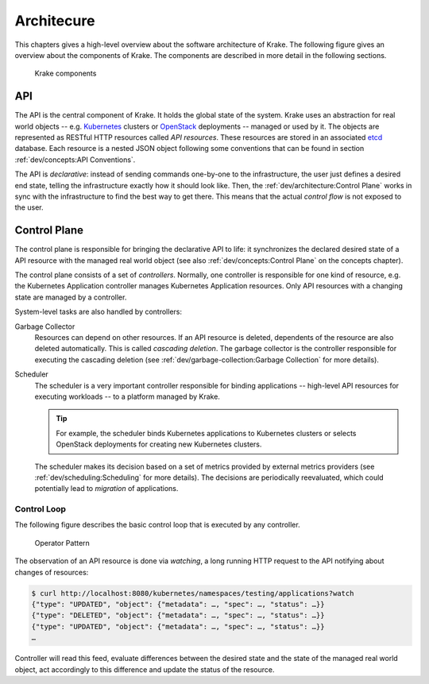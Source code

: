 ===========
Architecure
===========

This chapters gives a high-level overview about the software architecture of
Krake. The following figure gives an overview about the components of Krake. The
components are described in more detail in the following sections.

.. figure:: /img/components.png

    Krake components


API
===

The API is the central component of Krake. It holds the global state of the
system. Krake uses an abstraction for real world objects -- e.g. Kubernetes_
clusters or OpenStack_ deployments -- managed or used by it. The objects are
represented as RESTful HTTP resources called *API resources*. These resources
are stored in an associated etcd_ database. Each resource is a nested JSON
object following some conventions that can be found in section
:ref:`dev/concepts:API Conventions`.

The API is *declarative*: instead of sending commands one-by-one to the
infrastructure, the user just defines a desired end state, telling the
infrastructure exactly how it should look like. Then, the
:ref:`dev/architecture:Control Plane` works in sync with the infrastructure to
find the best way to get there. This means that the actual *control flow* is
not exposed to the user.


Control Plane
=============

The control plane is responsible for bringing the declarative API to life: it
synchronizes the declared desired state of a API resource with the managed
real world object (see also :ref:`dev/concepts:Control Plane` on the concepts
chapter).

The control plane consists of a set of *controllers*. Normally, one controller
is responsible for one kind of resource, e.g. the Kubernetes Application
controller manages Kubernetes Application resources. Only API resources with
a changing state are managed by a controller.

System-level tasks are also handled by controllers:

Garbage Collector
    Resources can depend on other resources. If an API resource is deleted,
    dependents of the resource are also deleted automatically. This is called
    *cascading deletion*. The garbage collector is the controller responsible
    for executing the cascading deletion (see
    :ref:`dev/garbage-collection:Garbage Collection` for more details).

Scheduler
    The scheduler is a very important controller responsible for binding
    applications -- high-level API resources for executing workloads -- to a
    platform managed by Krake.

    .. tip::

        For example, the scheduler binds Kubernetes applications to Kubernetes
        clusters or selects OpenStack deployments for creating new Kubernetes
        clusters.

    The scheduler makes its decision based on a set of metrics provided by
    external metrics providers (see :ref:`dev/scheduling:Scheduling` for more
    details). The decisions are periodically reevaluated, which could
    potentially lead to *migration* of applications.


------------
Control Loop
------------

The following figure describes the basic control loop that is executed by any
controller.

.. figure:: /img/operator-pattern.png

    Operator Pattern

The observation of an API resource is done via *watching*, a long running HTTP
request to the API notifying about changes of resources:

.. code::

    $ curl http://localhost:8080/kubernetes/namespaces/testing/applications?watch
    {"type": "UPDATED", "object": {"metadata": …, "spec": …, "status": …}}
    {"type": "DELETED", "object": {"metadata": …, "spec": …, "status": …}}
    {"type": "UPDATED", "object": {"metadata": …, "spec": …, "status": …}}
    …

Controller will read this feed, evaluate differences between the desired state
and the state of the managed real world object, act accordingly to this
difference and update the status of the resource.


.. _etcd: https://etcd.io/
.. _Kubernetes: https://kubernetes.io/
.. _OpenStack: https://www.openstack.org/
